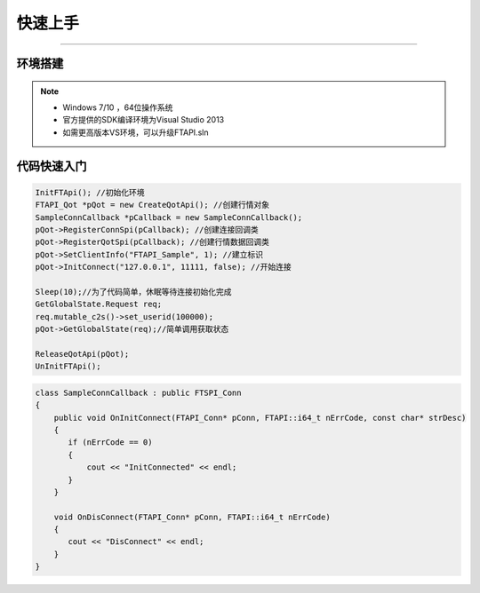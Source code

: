 ﻿=======
快速上手
=======

------------------------------

--------
环境搭建
--------

.. note::

    *   Windows 7/10 ，64位操作系统
    *   官方提供的SDK编译环境为Visual Studio 2013
    *   如需更高版本VS环境，可以升级FTAPI.sln

------------
代码快速入门
------------


.. code-block:: cpp

    InitFTApi(); //初始化环境
    FTAPI_Qot *pQot = new CreateQotApi(); //创建行情对象
    SampleConnCallback *pCallback = new SampleConnCallback();
    pQot->RegisterConnSpi(pCallback); //创建连接回调类
    pQot->RegisterQotSpi(pCallback); //创建行情数据回调类
    pQot->SetClientInfo("FTAPI_Sample", 1); //建立标识
    pQot->InitConnect("127.0.0.1", 11111, false); //开始连接

    Sleep(10);//为了代码简单，休眠等待连接初始化完成
    GetGlobalState.Request req;
    req.mutable_c2s()->set_userid(100000);
    pQot->GetGlobalState(req);//简单调用获取状态

    ReleaseQotApi(pQot);
    UnInitFTApi();

.. code-block:: cpp

    class SampleConnCallback : public FTSPI_Conn
    {
        public void OnInitConnect(FTAPI_Conn* pConn, FTAPI::i64_t nErrCode, const char* strDesc)
        {
           if (nErrCode == 0)
           {
               cout << "InitConnected" << endl;
           }
        }

        void OnDisConnect(FTAPI_Conn* pConn, FTAPI::i64_t nErrCode)
        {
           cout << "DisConnect" << endl;
        }
    }


  
    




